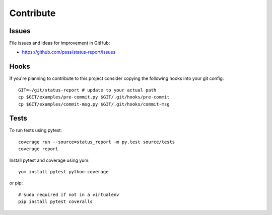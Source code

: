 
==================
    Contribute
==================

Issues
~~~~~~~~~~~~~~~~~~~~~~~~~~~~~~~~~~~~~~~~~~~~~~~~~~~~~~~~~~~~~~~~~~

File issues and ideas for improvement in GitHub:

* https://github.com/psss/status-report/issues


Hooks
~~~~~~~~~~~~~~~~~~~~~~~~~~~~~~~~~~~~~~~~~~~~~~~~~~~~~~~~~~~~~~~~~~

If you're planning to contribute to this project consider copying
the following hooks into your git config::

    GIT=~/git/status-report # update to your actual path
    cp $GIT/examples/pre-commit.py $GIT/.git/hooks/pre-commit
    cp $GIT/examples/commit-msg.py $GIT/.git/hooks/commit-msg


Tests
~~~~~~~~~~~~~~~~~~~~~~~~~~~~~~~~~~~~~~~~~~~~~~~~~~~~~~~~~~~~~~~~~~

To run tests using pytest::

    coverage run --source=status_report -m py.test source/tests
    coverage report

Install pytest and coverage using yum::

    yum install pytest python-coverage

or pip::

    # sudo required if not in a virtualenv
    pip install pytest coveralls
